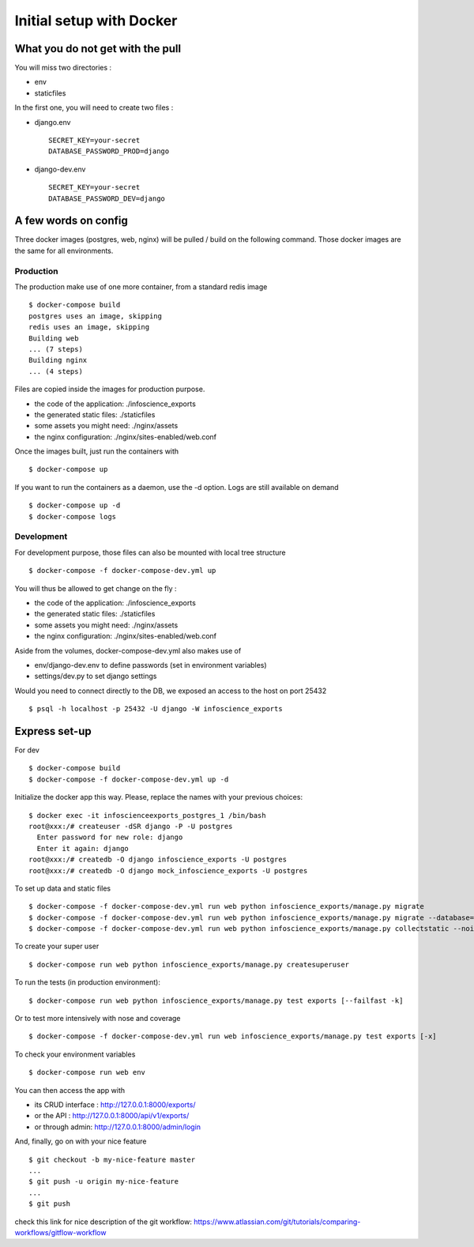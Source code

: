 Initial setup with Docker
=========================

What you do not get with the pull
---------------------------------

You will miss two directories :

* env
* staticfiles

In the first one, you will need to create two files :

* django.env ::

   SECRET_KEY=your-secret
   DATABASE_PASSWORD_PROD=django

* django-dev.env ::

   SECRET_KEY=your-secret
   DATABASE_PASSWORD_DEV=django

A few words on config
---------------------

Three docker images (postgres, web, nginx) will be pulled / build on the following command. Those docker images are the same for all environments. 

Production
..........

The production make use of one more container, from a standard redis image ::

    $ docker-compose build
    postgres uses an image, skipping
    redis uses an image, skipping
    Building web
    ... (7 steps)
    Building nginx
    ... (4 steps)

Files are copied inside the images for production purpose. 

* the code of the application: ./infoscience_exports
* the generated static files:  ./staticfiles
* some assets you might need:  ./nginx/assets
* the nginx configuration:     ./nginx/sites-enabled/web.conf

Once the images built, just run the containers with ::

    $ docker-compose up

If you want to run the containers as a daemon, use the -d option. Logs are still available on demand ::

    $ docker-compose up -d
    $ docker-compose logs


Development
...........

For development purpose, those files can also be mounted with local tree structure ::

    $ docker-compose -f docker-compose-dev.yml up

You will thus be allowed to get change on the fly :

* the code of the application: ./infoscience_exports
* the generated static files:  ./staticfiles
* some assets you might need:  ./nginx/assets
* the nginx configuration:     ./nginx/sites-enabled/web.conf

Aside from the volumes, docker-compose-dev.yml  also makes use of 

* env/django-dev.env to define passwords (set in environment variables)
* settings/dev.py to set django settings

Would you need to connect directly to the DB, we exposed an access to the host on port 25432 ::

    $ psql -h localhost -p 25432 -U django -W infoscience_exports

Express set-up
--------------

For dev ::
    
    $ docker-compose build
    $ docker-compose -f docker-compose-dev.yml up -d


Initialize the docker app this way. Please, replace the names with your previous choices::

    $ docker exec -it infoscienceexports_postgres_1 /bin/bash
    root@xxx:/# createuser -dSR django -P -U postgres
      Enter password for new role: django
      Enter it again: django
    root@xxx:/# createdb -O django infoscience_exports -U postgres
    root@xxx:/# createdb -O django mock_infoscience_exports -U postgres

To set up data and static files ::

    $ docker-compose -f docker-compose-dev.yml run web python infoscience_exports/manage.py migrate
    $ docker-compose -f docker-compose-dev.yml run web python infoscience_exports/manage.py migrate --database=mock
    $ docker-compose -f docker-compose-dev.yml run web python infoscience_exports/manage.py collectstatic --noinput

To create your super user ::

    $ docker-compose run web python infoscience_exports/manage.py createsuperuser

To run the tests (in production environment)::

    $ docker-compose run web python infoscience_exports/manage.py test exports [--failfast -k]

Or to test more intensively with nose and coverage ::

    $ docker-compose -f docker-compose-dev.yml run web infoscience_exports/manage.py test exports [-x]

To check your environment variables ::

    $ docker-compose run web env

You can then access the app with

* its CRUD interface : http://127.0.0.1:8000/exports/
* or the API : http://127.0.0.1:8000/api/v1/exports/
* or through admin: http://127.0.0.1:8000/admin/login

And, finally, go on with your nice feature ::

    $ git checkout -b my-nice-feature master
    ...
    $ git push -u origin my-nice-feature
    ...
    $ git push

check this link for nice description of the git workflow: https://www.atlassian.com/git/tutorials/comparing-workflows/gitflow-workflow 
